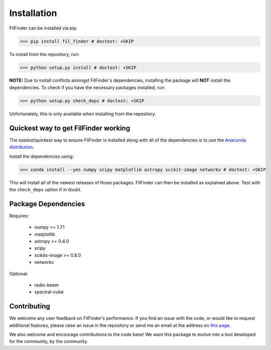 Installation
============

FilFinder can be installed via pip:

>>> pip install fil_finder # doctest: +SKIP

To install from the repository, run:

>>> python setup.py install # doctest: +SKIP


**NOTE:** Due to install conflicts amongst FilFinder's dependencies, installing the package will **NOT** install the dependencies. To check if you have the necessary packages installed, run:

>>> python setup.py check_deps # doctest: +SKIP

Unfortunately, this is only available when installing from the repository.

Quickest way to get FilFinder working
-------------------------------------

The easiest/quickest way to ensure FilFinder is installed along with
all of the dependencies is to use the `Anaconda distribution <http://continuum.io/downloads>`_.

Install the dependencies using:

>>> conda install --yes numpy scipy matplotlib astropy scikit-image networkx # doctest: +SKIP

This will install all of the newest releases of those packages. FilFinder can then be installed as explained
above. Test with the ``check_deps`` option if in doubt.

Package Dependencies
--------------------

Requires:

 *   numpy >= 1.7.1
 *   matplotlib
 *   astropy >= 0.4.0
 *   scipy
 *   scikits-image >= 0.8.0
 *   networkx

Optional:

 * radio-beam
 * spectral-cube


Contributing
------------

We welcome any user feedback on FilFinder's performance. If you find an issue with the code, or would like to request additional features, please raise an issue in the repository or send me an email at the address on `this page <https://github.com/e-koch>`_.

We also welcome and encourage contributions to the code base! We want this package to evolve into a tool developed for the community, by the community.
